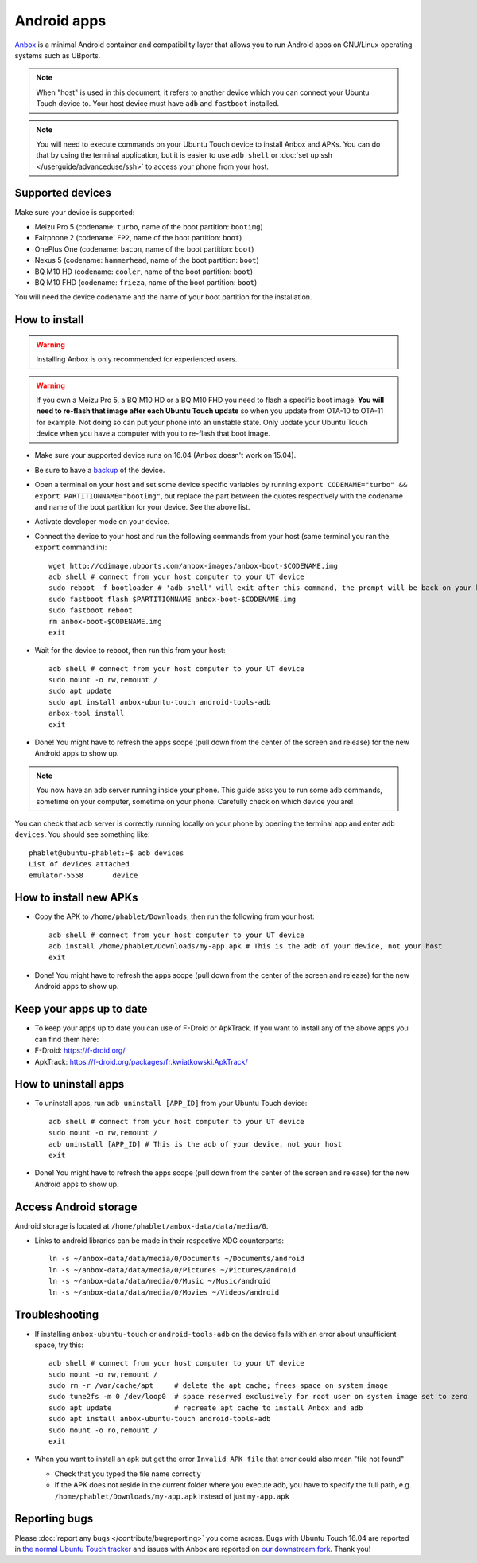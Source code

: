 Android apps
========================

`Anbox <https://anbox.io>`_ is a minimal Android container and compatibility layer that allows you to run Android apps on GNU/Linux operating systems such as UBports.

.. note::
    When "host" is used in this document, it refers to another device which you can connect your Ubuntu Touch device to. Your host device must have ``adb`` and ``fastboot`` installed.

.. note::
    You will need to execute commands on your Ubuntu Touch device to install Anbox and APKs. You can do that by using the terminal application, but it is easier to use ``adb shell`` or :doc:`set up ssh </userguide/advanceduse/ssh>` to access your phone from your host.

Supported devices
-----------------

Make sure your device is supported:

- Meizu Pro 5 (codename: ``turbo``, name of the boot partition: ``bootimg``)
- Fairphone 2 (codename: ``FP2``, name of the boot partition: ``boot``)
- OnePlus One (codename: ``bacon``, name of the boot partition: ``boot``)
- Nexus 5 (codename: ``hammerhead``, name of the boot partition: ``boot``)
- BQ M10 HD (codename: ``cooler``, name of the boot partition: ``boot``)
- BQ M10 FHD (codename: ``frieza``, name of the boot partition: ``boot``)

You will need the device codename and the name of your boot partition for the installation.

How to install
--------------

.. warning::
    Installing Anbox is only recommended for experienced users.
    
.. warning::
    If you own a Meizu Pro 5, a BQ M10 HD or a BQ M10 FHD you need to flash a specific boot image. **You will need to re-flash that image after each Ubuntu Touch update** so when you update from OTA-10 to OTA-11 for example. Not doing so can put your phone into an unstable state. Only update your Ubuntu Touch device when you have a computer with you to re-flash that boot image.

- Make sure your supported device runs on 16.04 (Anbox doesn't work on 15.04).
- Be sure to have a `backup <https://askubuntu.com/questions/602850/how-do-i-backup-my-ubuntu-phone>`_ of the device.
- Open a terminal on your host and set some device specific variables by running ``export CODENAME="turbo" && export PARTITIONNAME="bootimg"``, but replace the part between the quotes respectively with the codename and name of the boot partition for your device. See the above list.
- Activate developer mode on your device.
- Connect the device to your host and run the following commands from your host (same terminal you ran the ``export`` command in)::

    wget http://cdimage.ubports.com/anbox-images/anbox-boot-$CODENAME.img
    adb shell # connect from your host computer to your UT device
    sudo reboot -f bootloader # 'adb shell' will exit after this command, the prompt will be back on your host
    sudo fastboot flash $PARTITIONNAME anbox-boot-$CODENAME.img
    sudo fastboot reboot
    rm anbox-boot-$CODENAME.img
    exit

- Wait for the device to reboot, then run this from your host::

    adb shell # connect from your host computer to your UT device
    sudo mount -o rw,remount /
    sudo apt update
    sudo apt install anbox-ubuntu-touch android-tools-adb
    anbox-tool install
    exit

- Done! You might have to refresh the apps scope (pull down from the center of the screen and release) for the new Android apps to show up.

.. note::
    You now have an adb server running inside your phone. This guide asks you to run some ``adb`` commands, sometime on your computer, sometime on your phone. Carefully check on which device you are!

You can check that adb server is correctly running locally on your phone by opening the terminal app and enter ``adb devices``. You should see something like::

    phablet@ubuntu-phablet:~$ adb devices  
    List of devices attached  
    emulator-5558	device  

How to install new APKs
-----------------------

- Copy the APK to ``/home/phablet/Downloads``, then run the following from your host::

    adb shell # connect from your host computer to your UT device
    adb install /home/phablet/Downloads/my-app.apk # This is the adb of your device, not your host
    exit

- Done! You might have to refresh the apps scope (pull down from the center of the screen and release) for the new Android apps to show up.

Keep your apps up to date
-------------------------

- To keep your apps up to date you can use of F-Droid or ApkTrack. If you want to install any of the above apps you can find them here:

- F-Droid: https://f-droid.org/
- ApkTrack: https://f-droid.org/packages/fr.kwiatkowski.ApkTrack/

How to uninstall apps
---------------------

- To uninstall apps, run ``adb uninstall [APP_ID]`` from your Ubuntu Touch device::

    adb shell # connect from your host computer to your UT device
    sudo mount -o rw,remount /
    adb uninstall [APP_ID] # This is the adb of your device, not your host
    exit

- Done! You might have to refresh the apps scope (pull down from the center of the screen and release) for the new Android apps to show up.

Access Android storage
-----------------------

Android storage is located at ``/home/phablet/anbox-data/data/media/0``.

- Links to android libraries can be made in their respective XDG counterparts::

    ln -s ~/anbox-data/data/media/0/Documents ~/Documents/android
    ln -s ~/anbox-data/data/media/0/Pictures ~/Pictures/android
    ln -s ~/anbox-data/data/media/0/Music ~/Music/android
    ln -s ~/anbox-data/data/media/0/Movies ~/Videos/android


Troubleshooting
---------------

- If installing ``anbox-ubuntu-touch`` or ``android-tools-adb`` on the device fails with an error about unsufficient space, try this::

    adb shell # connect from your host computer to your UT device
    sudo mount -o rw,remount /
    sudo rm -r /var/cache/apt     # delete the apt cache; frees space on system image
    sudo tune2fs -m 0 /dev/loop0  # space reserved exclusively for root user on system image set to zero
    sudo apt update               # recreate apt cache to install Anbox and adb
    sudo apt install anbox-ubuntu-touch android-tools-adb
    sudo mount -o ro,remount /
    exit

- When you want to install an apk but get the error ``Invalid APK file`` that error could also mean "file not found"

  - Check that you typed the file name correctly
  - If the APK does not reside in the current folder where you execute adb, you have to specify the full path, e.g. ``/home/phablet/Downloads/my-app.apk`` instead of just ``my-app.apk``


Reporting bugs
--------------

Please :doc:`report any bugs </contribute/bugreporting>` you come across. Bugs with Ubuntu Touch 16.04 are reported in `the normal Ubuntu Touch tracker <https://github.com/ubports/ubuntu-touch/issues>`_ and issues with Anbox are reported on `our downstream fork <https://github.com/ubports/anbox/issues>`_. Thank you!
